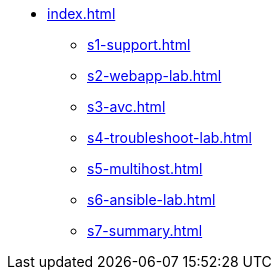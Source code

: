 * xref:index.adoc[]
** xref:s1-support.adoc[]
** xref:s2-webapp-lab.adoc[]
** xref:s3-avc.adoc[]
** xref:s4-troubleshoot-lab.adoc[]
** xref:s5-multihost.adoc[]
** xref:s6-ansible-lab.adoc[]
** xref:s7-summary.adoc[]
